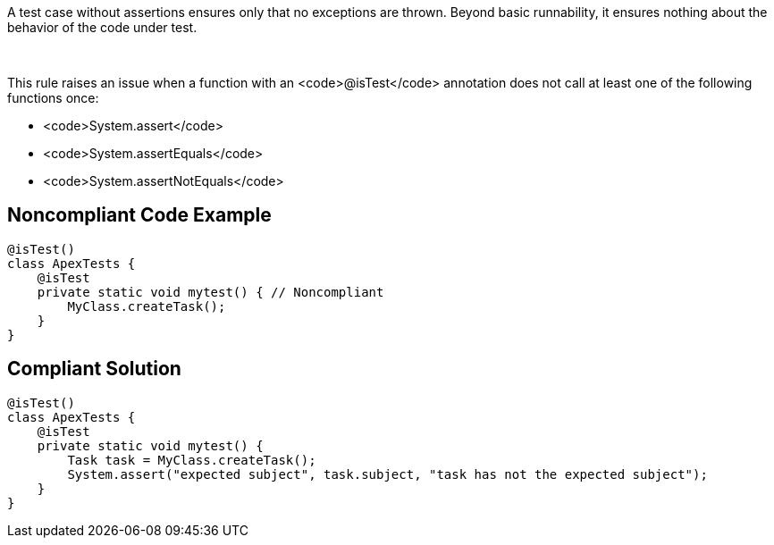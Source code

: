 A test case without assertions ensures only that no exceptions are thrown. Beyond basic runnability, it ensures nothing about the behavior of the code under test.

 

This rule raises an issue when a function with an <code>@isTest</code> annotation does not call at least one of the following functions once:

* <code>System.assert</code>
* <code>System.assertEquals</code>
* <code>System.assertNotEquals</code>

== Noncompliant Code Example

----
@isTest()
class ApexTests {
    @isTest
    private static void mytest() { // Noncompliant
        MyClass.createTask();
    }
}
----

== Compliant Solution

----
@isTest()
class ApexTests {
    @isTest
    private static void mytest() {
        Task task = MyClass.createTask();
        System.assert("expected subject", task.subject, "task has not the expected subject");
    }
}
----
